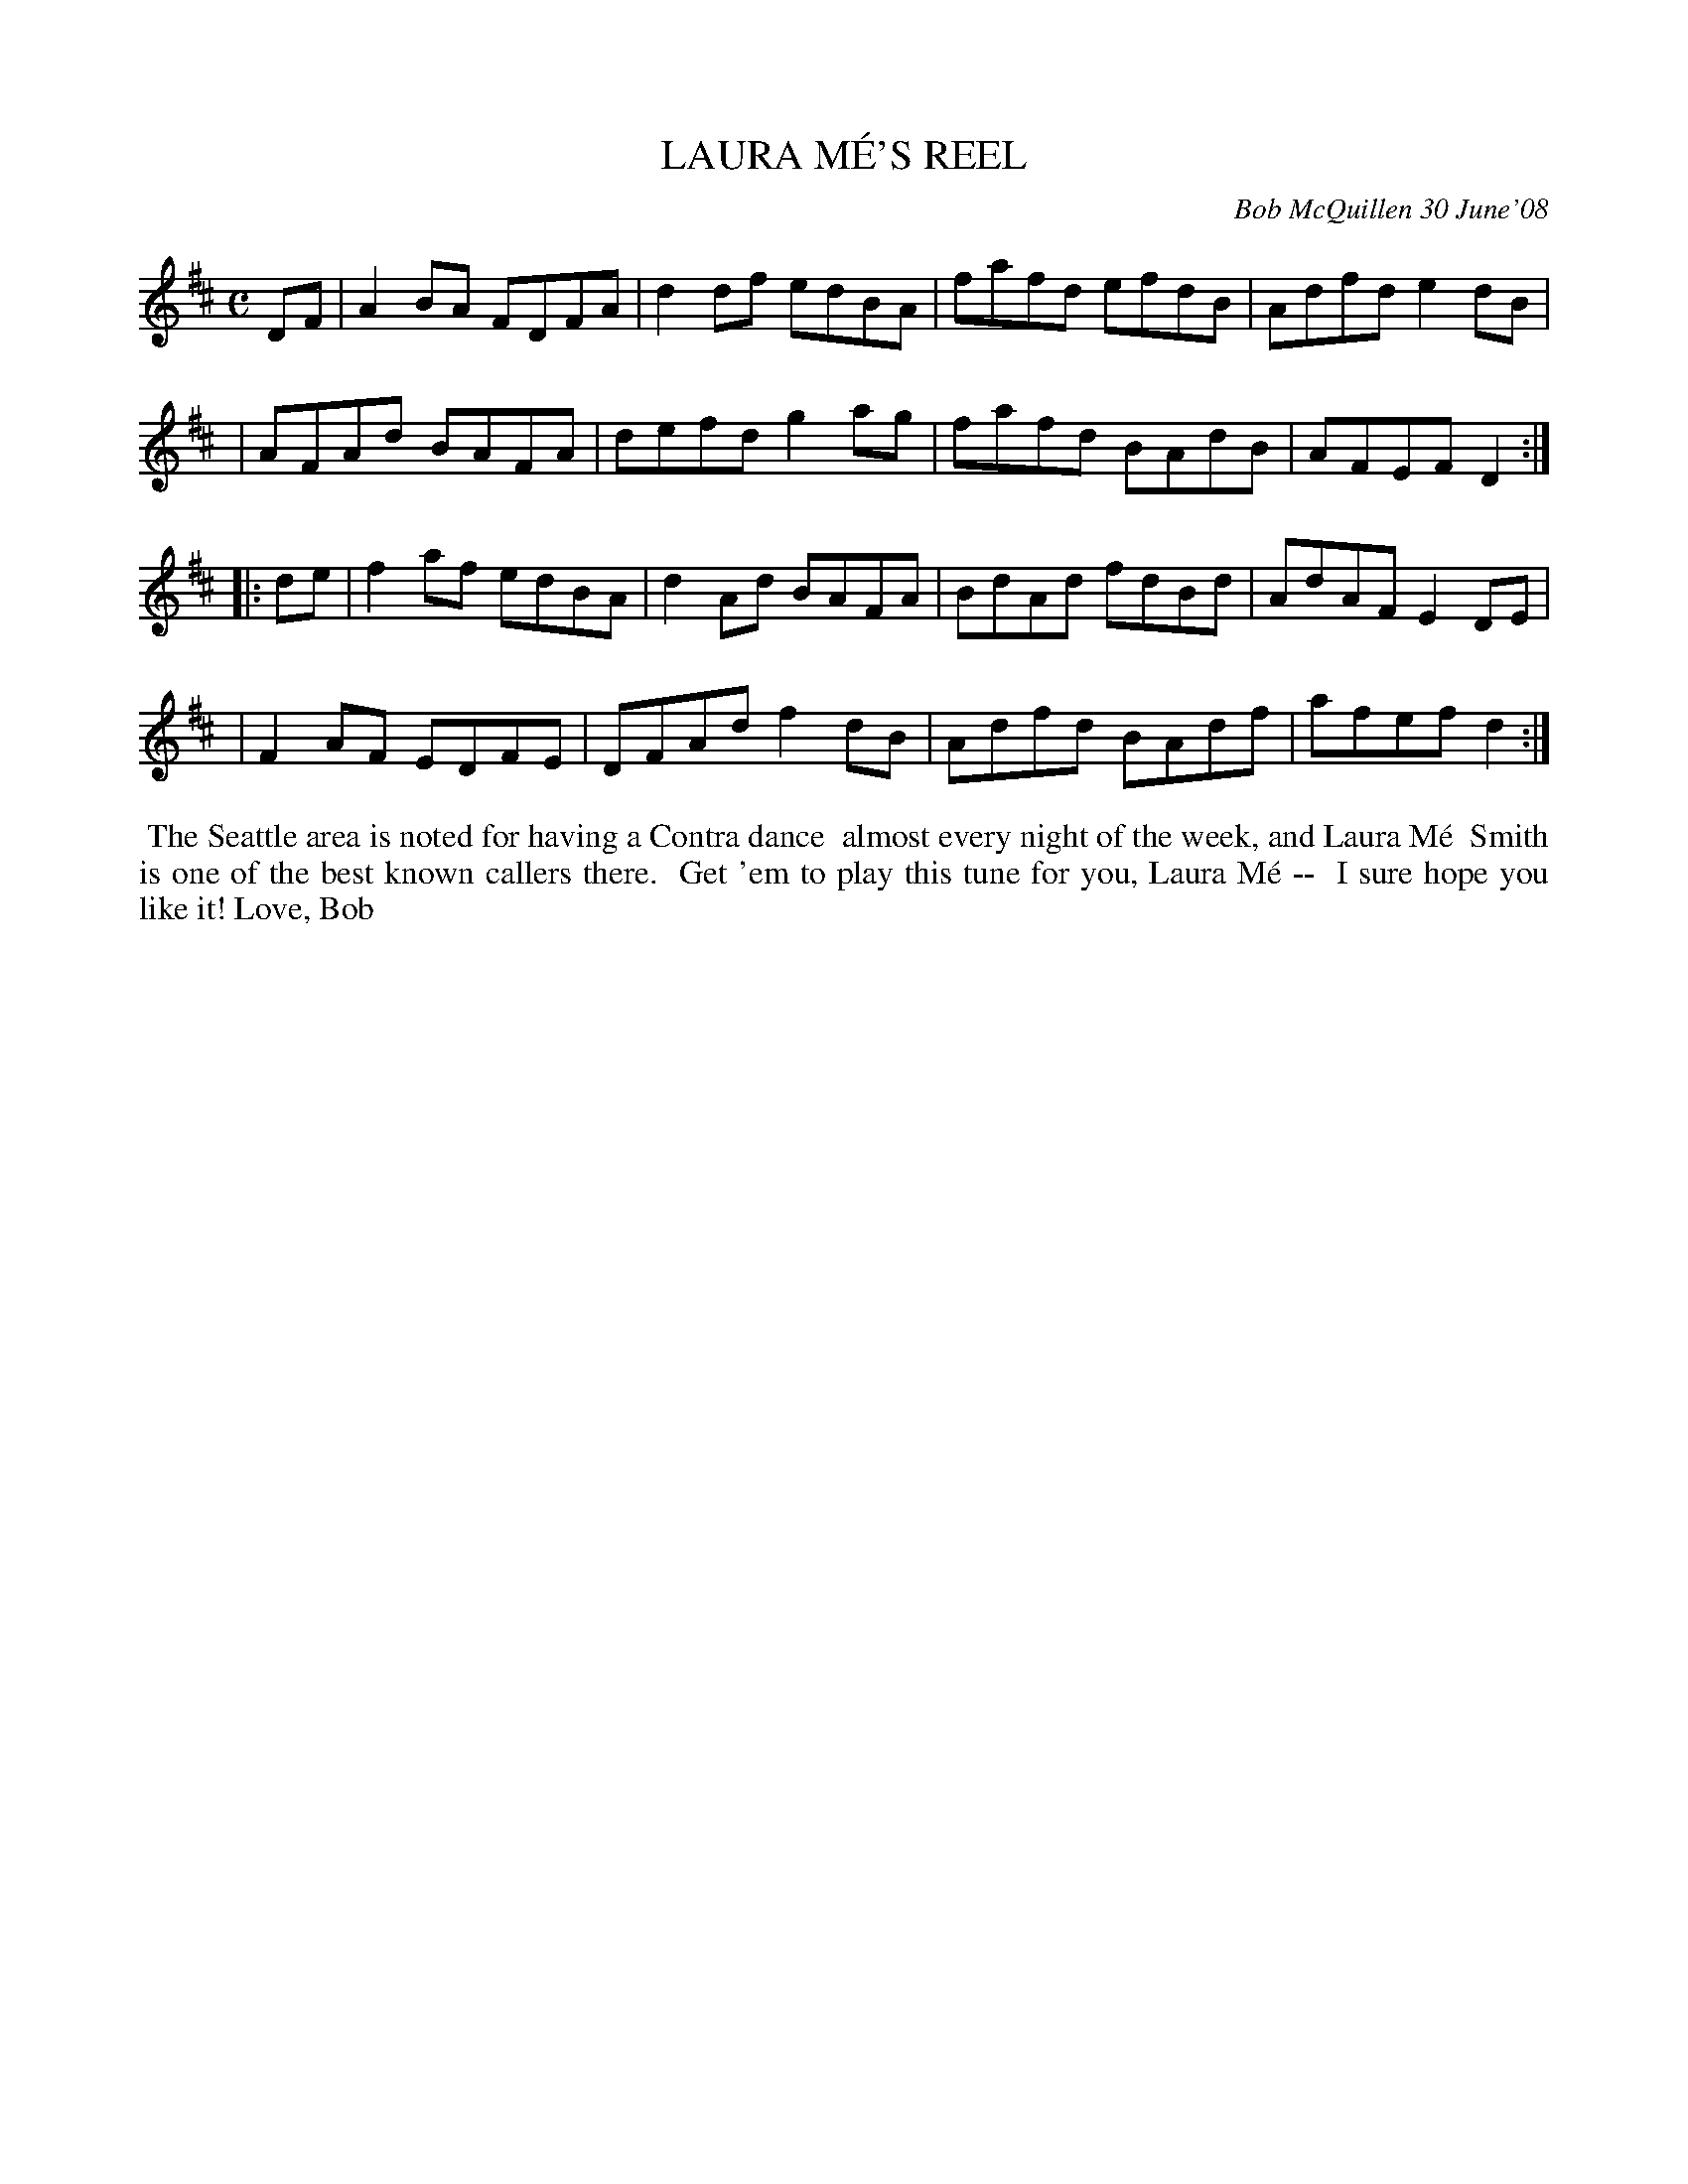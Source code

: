 X: 14048
T: LAURA M\'E'S REEL
C: Bob McQuillen 30 June'08
B: Bob's Note Book 14 #48
%R: reel
%D:2008
Z: 2020 John Chambers <jc:trillian.mit.edu>
M: C
L: 1/8
K: D
DF \
| A2BA FDFA | d2df edBA | fafd efdB | Adfd e2dB |
| AFAd BAFA | defd g2ag | fafd BAdB | AFEF D2 :|
|: de \
| f2af edBA | d2Ad BAFA | BdAd fdBd | AdAF E2DE |
| F2AF EDFE | DFAd f2dB | Adfd BAdf | afef d2 :|
%%begintext align
%% The Seattle area is noted for having a Contra dance
%% almost every night of the week, and Laura M\'e
%% Smith is one of the best known callers there.
%% Get 'em to play this tune for you, Laura M\'e --
%% I sure hope you like it! Love, Bob
%%endtext
